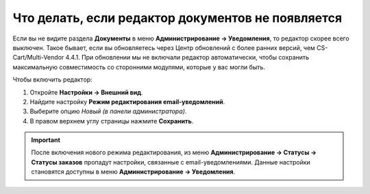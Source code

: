 **************************************************
Что делать, если редактор документов не появляется
**************************************************

Если вы не видите раздела **Документы** в меню **Администрирование → Уведомления**, то редактор скорее всего выключен. Такое бывает, если вы обновляетесь через Центр обновлений c более ранних версий, чем CS-Cart/Multi-Vendor 4.4.1. При обновлении мы не включали редактор автоматически, чтобы сохранить максимальную совместимость со сторонними модулями, которые у вас могли быть.

Чтобы включить редактор:

#. Откройте **Настройки → Внешний вид**.

#. Найдите настройку **Режим редактирования email-уведомлений**.

#. Выберите опцию *Новый (в панели администратора)*.

#. В правом верхнем углу страницы нажмите **Сохранить**.

.. important::

    После включения нового режима редактирования, из меню **Администрирование → Статусы → Статусы заказов** пропадут настройки, связанные с email-уведомлениями. Данные настройки становятся доступны в меню **Администрирование → Уведомления**.

.. image:: img/template_mode.png
    :align: center
    :alt: Настройка "Режим редактирования email-уведомлений"
